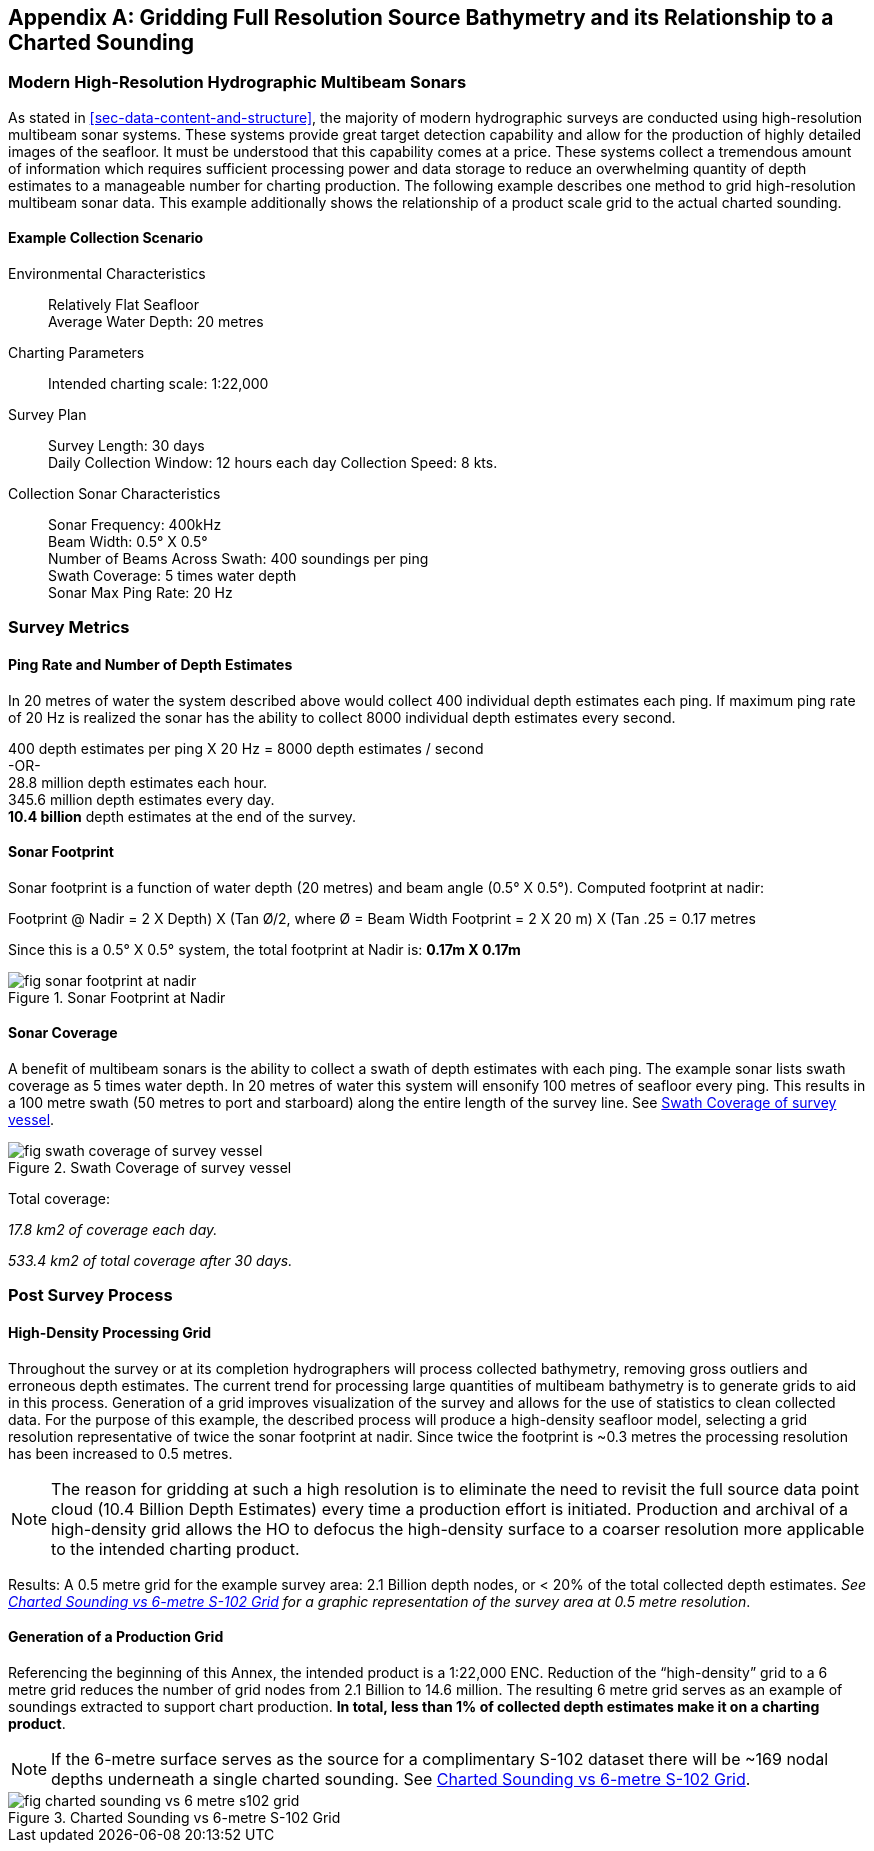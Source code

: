 
[[annex-gridding-full-resolution-source-bathymetry]]
[appendix]
== Gridding Full Resolution Source Bathymetry and its Relationship to a Charted Sounding

=== Modern High-Resolution Hydrographic Multibeam Sonars
As stated in <<sec-data-content-and-structure>>, the majority of modern hydrographic surveys are conducted using high-resolution multibeam sonar systems. These systems provide great target detection capability and allow for the production of highly detailed images of the seafloor. It must be understood that this capability comes at a price. These systems collect a tremendous amount of information which requires sufficient processing power and data storage to reduce an overwhelming quantity of depth estimates to a manageable number for charting production. The following example describes one method to grid high-resolution multibeam sonar data. This example additionally shows the relationship of a product scale grid to the actual charted sounding.



==== Example Collection Scenario

Environmental Characteristics:: Relatively Flat Seafloor +
Average Water Depth: 20 metres

Charting Parameters::
Intended charting scale: 1:22,000

Survey Plan::
Survey Length: 30 days +
Daily Collection Window: 12 hours each day Collection Speed: 8 kts.

Collection Sonar Characteristics::
Sonar Frequency: 400kHz +
Beam Width: 0.5° X 0.5° +
Number of Beams Across Swath: 400 soundings per ping +
Swath Coverage: 5 times water depth +
Sonar Max Ping Rate: 20 Hz



=== Survey Metrics

==== Ping Rate and Number of Depth Estimates

In 20 metres of water the system described above would collect 400 individual depth estimates each ping. If maximum ping rate of 20 Hz is realized the sonar has the ability to collect 8000 individual depth estimates every second.

[%unnumbered]
[pseudocode]
====
400 depth estimates per ping X 20 Hz = 8000 depth estimates / second +
-OR- +
28.8 million depth estimates each hour. +
345.6 million depth estimates every day. +
*10.4 billion* depth estimates at the end of the survey.
====

==== Sonar Footprint
Sonar footprint is a function of water depth (20 metres) and beam angle (0.5° X 0.5°). Computed footprint at nadir:

Footprint @ Nadir = 2 X ((Depth) X (Tan Ø/2)), where Ø = Beam Width Footprint = 2 X ((20 m) X (Tan .25)) = 0.17 metres

Since this is a 0.5° X 0.5° system, the total footprint at Nadir is: *0.17m X 0.17m*


[[fig-sonar-footprint-at-nadir]]
.Sonar Footprint at Nadir
image::fig-sonar-footprint-at-nadir.png[]


==== Sonar Coverage
A benefit of multibeam sonars is the ability to collect a swath of depth estimates with each ping. The example sonar lists swath coverage as 5 times water depth. In 20 metres of water this system will ensonify 100 metres of seafloor every ping. This results in a 100 metre swath (50 metres to port and starboard) along the entire length of the survey line. See <<fig-swath-coverage-of-survey-vessel>>.


[[fig-swath-coverage-of-survey-vessel]]
.Swath Coverage of survey vessel
image::fig-swath-coverage-of-survey-vessel.png[]


Total coverage:

_17.8 km2 of coverage each day._

_533.4 km2 of total coverage after 30 days._


=== Post Survey Process

==== High-Density Processing Grid
Throughout the survey or at its completion hydrographers will process collected bathymetry, removing gross outliers and erroneous depth estimates. The current trend for processing large quantities of multibeam bathymetry is to generate grids to aid in this process. Generation of a grid improves visualization of the survey and allows for the use of statistics to clean collected data. For the purpose of this example, the described process will produce a high-density seafloor model, selecting a grid resolution representative of twice the sonar footprint at nadir. Since twice the footprint is ~0.3 metres the processing resolution has been increased to 0.5 metres.

NOTE: The reason for gridding at such a high resolution is to eliminate the need to revisit the full source data point cloud (10.4 Billion Depth Estimates) every time a production effort is initiated. Production and archival of a high-density grid allows the HO to defocus the high-density surface to a coarser resolution more applicable to the intended charting product.

Results: A 0.5 metre grid for the example survey area: 2.1 Billion depth nodes, or < 20% of the total collected depth estimates. _See <<fig-charted-sounding-vs-6-metre-s102-grid>> for a graphic representation of the survey area at 0.5 metre resolution_.

==== Generation of a Production Grid
Referencing the beginning of this Annex, the intended product is a 1:22,000 ENC. Reduction of the "`high-density`" grid to a 6 metre grid reduces the number of grid nodes from 2.1 Billion to 14.6 million. The resulting 6 metre grid serves as an example of soundings extracted to support chart production. *In total, less than 1% of collected depth estimates make it on a charting product*.

NOTE: If the 6-metre surface serves as the source for a complimentary S-102 dataset there will be ~169 nodal depths underneath a single charted sounding. See <<fig-charted-sounding-vs-6-metre-s102-grid>>.


[[fig-charted-sounding-vs-6-metre-s102-grid]]
.Charted Sounding vs 6-metre S-102 Grid
image::fig-charted-sounding-vs-6-metre-s102-grid.png[]
